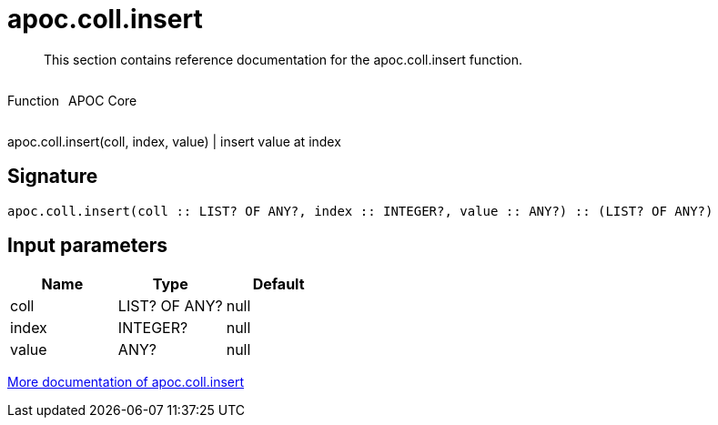 ////
This file is generated by DocsTest, so don't change it!
////

= apoc.coll.insert
:description: This section contains reference documentation for the apoc.coll.insert function.

[abstract]
--
{description}
--

++++
<div style='display:flex'>
<div class='paragraph type function'><p>Function</p></div>
<div class='paragraph release core' style='margin-left:10px;'><p>APOC Core</p></div>
</div>
++++

apoc.coll.insert(coll, index, value) | insert value at index

== Signature

[source]
----
apoc.coll.insert(coll :: LIST? OF ANY?, index :: INTEGER?, value :: ANY?) :: (LIST? OF ANY?)
----

== Input parameters
[.procedures, opts=header]
|===
| Name | Type | Default 
|coll|LIST? OF ANY?|null
|index|INTEGER?|null
|value|ANY?|null
|===

xref::data-structures/collection-list-functions.adoc[More documentation of apoc.coll.insert,role=more information]


